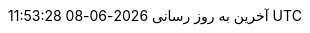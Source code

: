 // Persian (Farsi) translation, courtesy of Shahryar Eivazzadeh <shahryareiv@gmail.com>
// Missing parts translated via Google translate
:appendix-caption: پیوست
:appendix-refsig: {appendix-caption}
:caution-caption: گوشزد
:chapter-signifier: فصل
:chapter-refsig: {chapter-signifier}
:example-caption: نمونه
:figure-caption: نمودار
:important-caption: مهم
:last-update-label: آخرین به روز رسانی
ifdef::listing-caption[:listing-caption: فهرست]
ifdef::manname-title[:manname-title: نام]
:note-caption: یادداشت
:part-signifier: قسمت
:part-refsig: {part-signifier}
ifdef::preface-title[:preface-title: پیشگفتار]
:section-refsig: بخش
:table-caption: جدول
:tip-caption: نکته
:toc-title: فهرست مطالب
:untitled-label: بی‌نام
:version-label: نگارش
:warning-caption: هشدار
